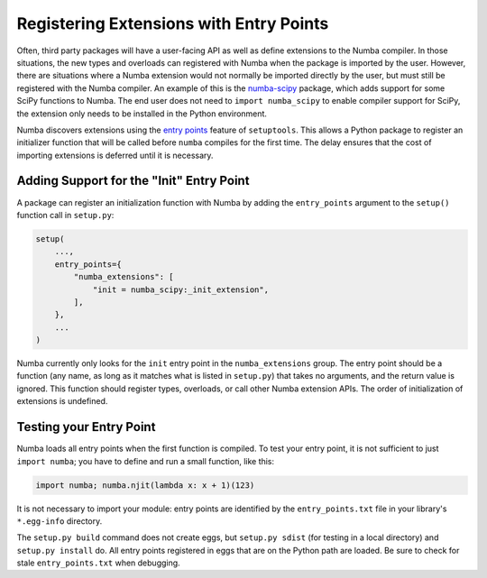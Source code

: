 Registering Extensions with Entry Points
========================================

Often, third party packages will have a user-facing API as well as define
extensions to the Numba compiler.  In those situations, the new types and
overloads can registered with Numba when the package is imported by the user.
However, there are situations where a Numba extension would not normally be
imported directly by the user, but must still be registered with the Numba
compiler.  An example of this is the `numba-scipy
<https://github.com/numba/numba-scipy>`_ package, which adds support for some
SciPy functions to Numba.  The end user does not need to ``import
numba_scipy`` to enable compiler support for SciPy, the extension only needs
to be installed in the Python environment.

Numba discovers extensions using the `entry points
<https://setuptools.readthedocs.io/en/latest/setuptools.html#dynamic-discovery-of-services-and-plugins>`_
feature of ``setuptools``.  This allows a Python package to register an
initializer function that will be called before ``numba`` compiles for the
first time.  The delay ensures that the cost of importing extensions is
deferred until it is necessary.


Adding Support for the "Init" Entry Point
-----------------------------------------

A package can register an initialization function with Numba by adding the
``entry_points`` argument to the ``setup()`` function call in ``setup.py``:

.. code-block:: python

    setup(
        ...,
        entry_points={
            "numba_extensions": [
                "init = numba_scipy:_init_extension",
            ],
        },
        ...
    )

Numba currently only looks for the ``init`` entry point in the
``numba_extensions`` group.  The entry point should be a function (any name,
as long as it matches what is listed in ``setup.py``) that takes no arguments,
and the return value is ignored.  This function should register types,
overloads, or call other Numba extension APIs.  The order of initialization of
extensions is undefined.

Testing your Entry Point
------------------------

Numba loads all entry points when the first function is compiled. To test your
entry point, it is not sufficient to just ``import numba``; you have to define
and run a small function, like this:

.. code-block:: python

    import numba; numba.njit(lambda x: x + 1)(123)

It is not necessary to import your module: entry points are identified by the
``entry_points.txt`` file in your library's ``*.egg-info`` directory.

The ``setup.py build`` command does not create eggs, but ``setup.py sdist``
(for testing in a local directory) and ``setup.py install`` do. All entry points
registered in eggs that are on the Python path are loaded. Be sure to check for
stale ``entry_points.txt`` when debugging.
